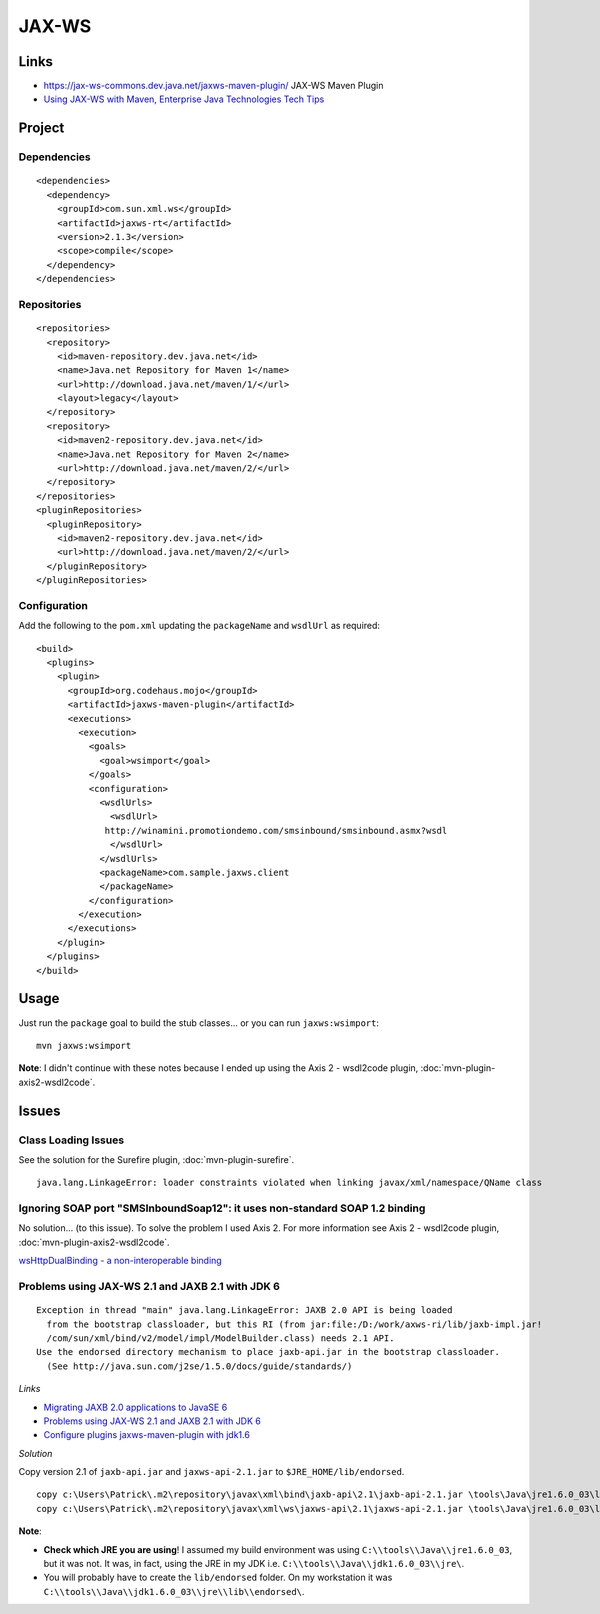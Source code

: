 JAX-WS
******

Links
=====

- https://jax-ws-commons.dev.java.net/jaxws-maven-plugin/
  JAX-WS Maven Plugin
- `Using JAX-WS with Maven, Enterprise Java Technologies Tech Tips`_

Project
=======

Dependencies
------------

::

  <dependencies>
    <dependency>
      <groupId>com.sun.xml.ws</groupId>
      <artifactId>jaxws-rt</artifactId>
      <version>2.1.3</version>
      <scope>compile</scope>
    </dependency>
  </dependencies>

Repositories
------------

::

  <repositories>
    <repository>
      <id>maven-repository.dev.java.net</id>
      <name>Java.net Repository for Maven 1</name>
      <url>http://download.java.net/maven/1/</url>
      <layout>legacy</layout>
    </repository>
    <repository>
      <id>maven2-repository.dev.java.net</id>
      <name>Java.net Repository for Maven 2</name>
      <url>http://download.java.net/maven/2/</url>
    </repository>
  </repositories>
  <pluginRepositories>
    <pluginRepository>
      <id>maven2-repository.dev.java.net</id>
      <url>http://download.java.net/maven/2/</url>
    </pluginRepository>
  </pluginRepositories>

Configuration
-------------

Add the following to the ``pom.xml`` updating the ``packageName`` and
``wsdlUrl`` as required:

::

  <build>
    <plugins>
      <plugin>
        <groupId>org.codehaus.mojo</groupId>
        <artifactId>jaxws-maven-plugin</artifactId>
        <executions>
          <execution>
            <goals>
              <goal>wsimport</goal>
            </goals>
            <configuration>
              <wsdlUrls>
                <wsdlUrl>
               http://winamini.promotiondemo.com/smsinbound/smsinbound.asmx?wsdl
                </wsdlUrl>
              </wsdlUrls>
              <packageName>com.sample.jaxws.client
              </packageName>
            </configuration>
          </execution>
        </executions>
      </plugin>
    </plugins>
  </build>

Usage
=====

Just run the ``package`` goal to build the stub classes...  or you can run
``jaxws:wsimport``:

::

  mvn jaxws:wsimport

**Note**: I didn't continue with these notes because I ended up using the
Axis 2 - wsdl2code plugin, :doc:`mvn-plugin-axis2-wsdl2code`.

Issues
======

Class Loading Issues
--------------------

See the solution for the Surefire plugin, :doc:`mvn-plugin-surefire`.

::

  java.lang.LinkageError: loader constraints violated when linking javax/xml/namespace/QName class

Ignoring SOAP port "SMSInboundSoap12": it uses non-standard SOAP 1.2 binding
----------------------------------------------------------------------------

No solution... (to this issue).  To solve the problem I used Axis 2.  For more
information see Axis 2 - wsdl2code plugin, :doc:`mvn-plugin-axis2-wsdl2code`.

`wsHttpDualBinding - a non-interoperable binding`_

Problems using JAX-WS 2.1 and JAXB 2.1 with JDK 6
-------------------------------------------------

::

  Exception in thread "main" java.lang.LinkageError: JAXB 2.0 API is being loaded
    from the bootstrap classloader, but this RI (from jar:file:/D:/work/axws-ri/lib/jaxb-impl.jar!
    /com/sun/xml/bind/v2/model/impl/ModelBuilder.class) needs 2.1 API.
  Use the endorsed directory mechanism to place jaxb-api.jar in the bootstrap classloader.
    (See http://java.sun.com/j2se/1.5.0/docs/guide/standards/)

*Links*

- `Migrating JAXB 2.0 applications to JavaSE 6`_
- `Problems using JAX-WS 2.1 and JAXB 2.1 with JDK 6`_
- `Configure plugins jaxws-maven-plugin with jdk1.6`_

*Solution*

Copy version 2.1 of ``jaxb-api.jar`` and ``jaxws-api-2.1.jar`` to
``$JRE_HOME/lib/endorsed``.

::

  copy c:\Users\Patrick\.m2\repository\javax\xml\bind\jaxb-api\2.1\jaxb-api-2.1.jar \tools\Java\jre1.6.0_03\lib\endorsed\
  copy c:\Users\Patrick\.m2\repository\javax\xml\ws\jaxws-api\2.1\jaxws-api-2.1.jar \tools\Java\jre1.6.0_03\lib\endorsed\

**Note**:

- **Check which JRE you are using**!  I assumed my build environment was using
  ``C:\\tools\\Java\\jre1.6.0_03``, but it was not.  It was, in fact, using the
  JRE in my JDK i.e. ``C:\\tools\\Java\\jdk1.6.0_03\\jre\``.
- You will probably have to create the ``lib/endorsed`` folder.  On my
  workstation it was ``C:\\tools\\Java\\jdk1.6.0_03\\jre\\lib\\endorsed\``.


.. _`Using JAX-WS with Maven, Enterprise Java Technologies Tech Tips`: http://java.sun.com/mailers/techtips/enterprise/2008/TechTips_Jan08.html
.. _`wsHttpDualBinding - a non-interoperable binding`: http://blogs.sun.com/arungupta/entry/wshttpdualbinding_a_non_interoperable_binding
.. _`Migrating JAXB 2.0 applications to JavaSE 6`: https://jaxb.dev.java.net/guide/Migrating_JAXB_2_0_applications_to_JavaSE_6.html
.. _`Problems using JAX-WS 2.1 and JAXB 2.1 with JDK 6`: http://weblogs.java.net/blog/ramapulavarthi/archive/2007/01/problems_using.html
.. _`Configure plugins jaxws-maven-plugin with jdk1.6`: http://thegioitinhoccuatoi.blogspot.com/2007/07/configure-plugins-jaxws-maven-plugin.html

